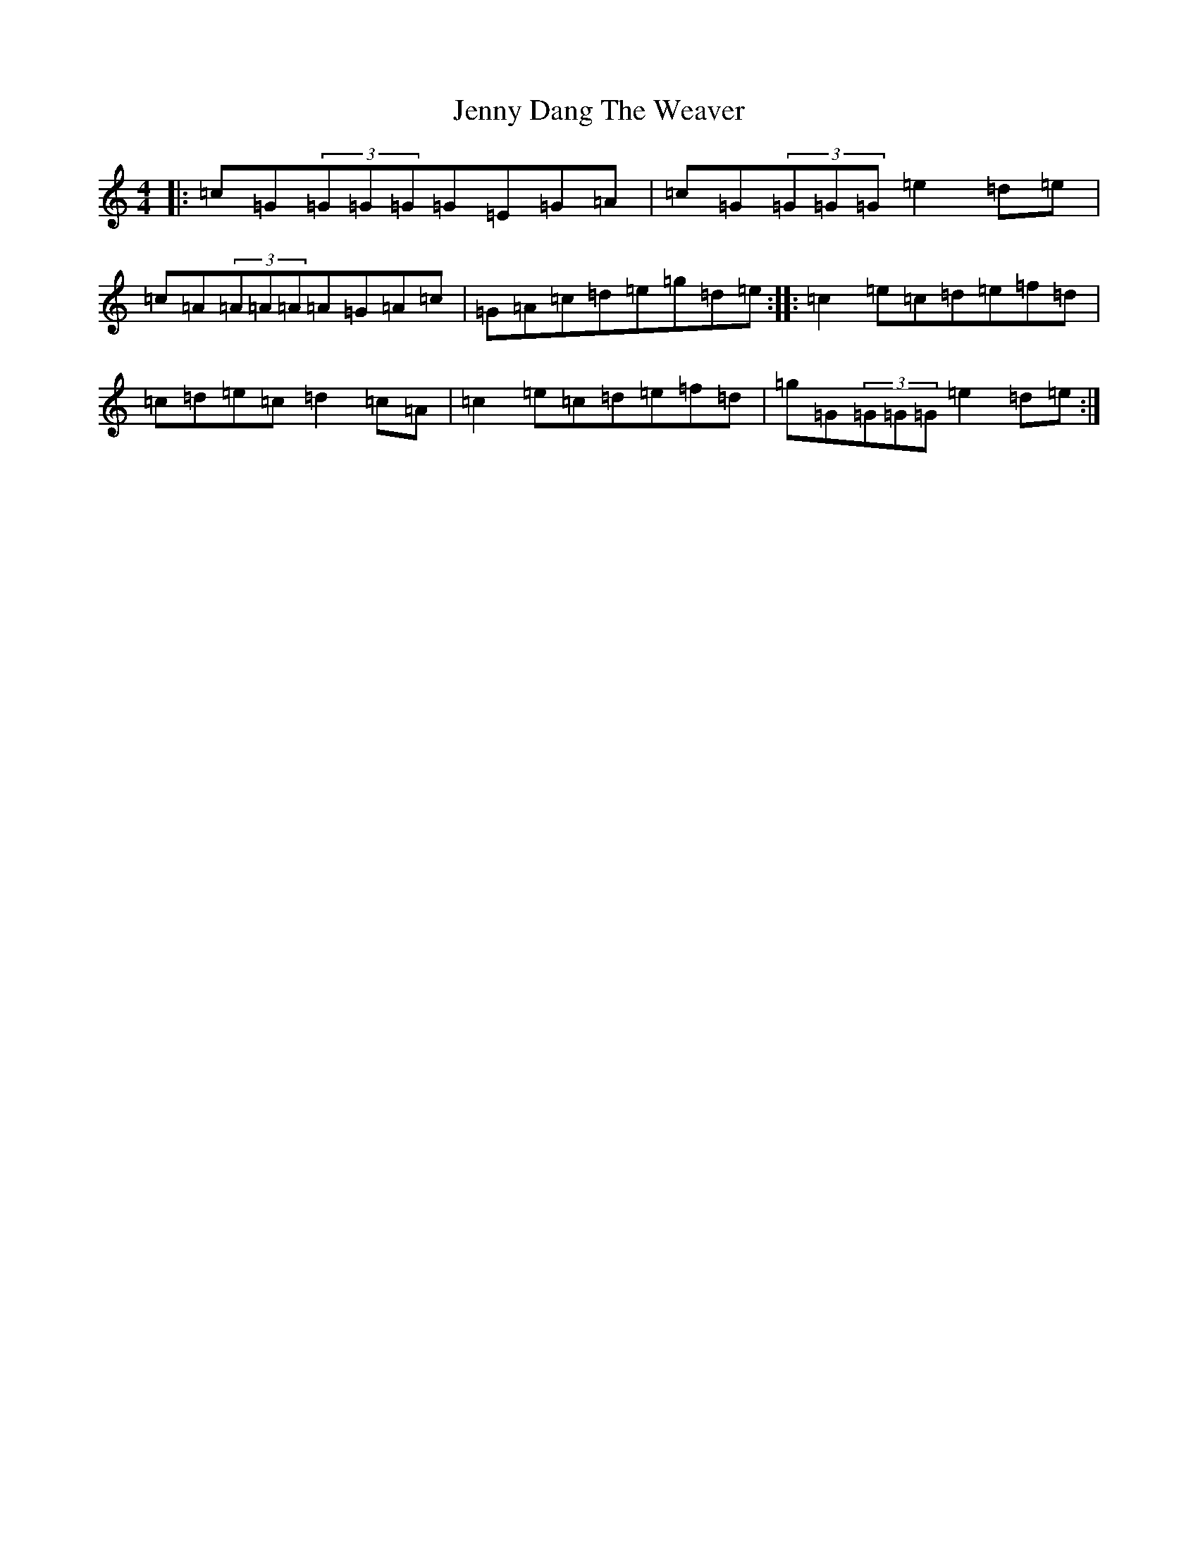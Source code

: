 X: 10282
T: Jenny Dang The Weaver
S: https://thesession.org/tunes/380#setting380
R: reel
M:4/4
L:1/8
K: C Major
|:=c=G(3=G=G=G=G=E=G=A|=c=G(3=G=G=G=e2=d=e|=c=A(3=A=A=A=A=G=A=c|=G=A=c=d=e=g=d=e:||:=c2=e=c=d=e=f=d|=c=d=e=c=d2=c=A|=c2=e=c=d=e=f=d|=g=G(3=G=G=G=e2=d=e:|